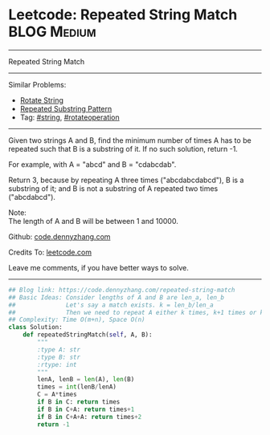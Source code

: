 * Leetcode: Repeated String Match                                   :BLOG:Medium:
#+STARTUP: showeverything
#+OPTIONS: toc:nil \n:t ^:nil creator:nil d:nil
:PROPERTIES:
:type:     repeatedstring, string, rotateoperation
:END:
---------------------------------------------------------------------
Repeated String Match
---------------------------------------------------------------------
Similar Problems:
- [[https://code.dennyzhang.com/rotate-string][Rotate String]]
- [[https://code.dennyzhang.com/repeated-substring][Repeated Substring Pattern]]
- Tag: [[https://code.dennyzhang.com/tag/string][#string]], [[https://code.dennyzhang.com/tag/rotateoperation][#rotateoperation]]
---------------------------------------------------------------------
Given two strings A and B, find the minimum number of times A has to be repeated such that B is a substring of it. If no such solution, return -1.

For example, with A = "abcd" and B = "cdabcdab".

Return 3, because by repeating A three times ("abcdabcdabcd"), B is a substring of it; and B is not a substring of A repeated two times ("abcdabcd").

Note:
The length of A and B will be between 1 and 10000.

Github: [[https://github.com/dennyzhang/code.dennyzhang.com/tree/master/problems/repeated-string-match][code.dennyzhang.com]]

Credits To: [[https://leetcode.com/problems/repeated-string-match/description/][leetcode.com]]

Leave me comments, if you have better ways to solve.
---------------------------------------------------------------------

#+BEGIN_SRC python
## Blog link: https://code.dennyzhang.com/repeated-string-match
## Basic Ideas: Consider lengths of A and B are len_a, len_b
##              Let's say a match exists. k = len_b/len_a
##              Then we need to repeat A either k times, k+1 times or k+2 times
## Complexity: Time O(m+n), Space O(n)
class Solution:
    def repeatedStringMatch(self, A, B):
        """
        :type A: str
        :type B: str
        :rtype: int
        """
        lenA, lenB = len(A), len(B)
        times = int(lenB/lenA)
        C = A*times
        if B in C: return times
        if B in C+A: return times+1
        if B in C+A+A: return times+2
        return -1
#+END_SRC

#+BEGIN_HTML
<div style="overflow: hidden;">
<div style="float: left; padding: 5px"> <a href="https://www.linkedin.com/in/dennyzhang001"><img src="https://www.dennyzhang.com/wp-content/uploads/sns/linkedin.png" alt="linkedin" /></a></div>
<div style="float: left; padding: 5px"><a href="https://github.com/dennyzhang"><img src="https://www.dennyzhang.com/wp-content/uploads/sns/github.png" alt="github" /></a></div>
<div style="float: left; padding: 5px"><a href="https://www.dennyzhang.com/slack" target="_blank" rel="nofollow"><img src="https://slack.dennyzhang.com/badge.svg" alt="slack"/></a></div>
</div>
#+END_HTML
